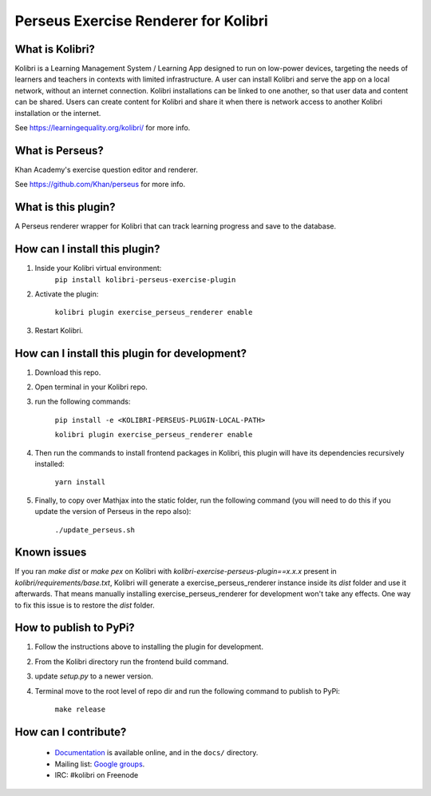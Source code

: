 Perseus Exercise Renderer for Kolibri
=====================================

What is Kolibri?
----------------

Kolibri is a Learning Management System / Learning App designed to run on low-power devices, targeting the needs of
learners and teachers in contexts with limited infrastructure. A user can install Kolibri and serve the app on a local
network, without an internet connection. Kolibri installations can be linked to one another, so that user data and
content can be shared. Users can create content for Kolibri and share it when there is network access to another
Kolibri installation or the internet.

See https://learningequality.org/kolibri/ for more info.

What is Perseus?
----------------

Khan Academy's exercise question editor and renderer.

See https://github.com/Khan/perseus for more info.

What is this plugin?
--------------------

A Perseus renderer wrapper for Kolibri that can track learning progress and save to the database.

How can I install this plugin?
------------------------------

1. Inside your Kolibri virtual environment:
    ``pip install kolibri-perseus-exercise-plugin``

2. Activate the plugin:

    ``kolibri plugin exercise_perseus_renderer enable``

3. Restart Kolibri.

How can I install this plugin for development?
------------------------------

1. Download this repo.

2. Open terminal in your Kolibri repo.

3. run the following commands:

    ``pip install -e <KOLIBRI-PERSEUS-PLUGIN-LOCAL-PATH>``

    ``kolibri plugin exercise_perseus_renderer enable``

4. Then run the commands to install frontend packages in Kolibri, this plugin will have its dependencies recursively installed:

    ``yarn install``

5. Finally, to copy over Mathjax into the static folder, run the following command (you will need to do this if you update the version of Perseus in the repo also):

    ``./update_perseus.sh``

Known issues
------------

If you ran `make dist` or `make pex` on Kolibri with `kolibri-exercise-perseus-plugin==x.x.x` present in `kolibri/requirements/base.txt`, Kolibri will generate a exercise_perseus_renderer instance inside its `dist` folder and use it afterwards. That means manually installing exercise_perseus_renderer for development won't take any effects. One way to fix this issue is to restore the `dist` folder.

How to publish to PyPi?
------------------------------

1. Follow the instructions above to installing the plugin for development.
2. From the Kolibri directory run the frontend build command.
3. update `setup.py` to a newer version.
4. Terminal move to the root level of repo dir and run the following command to publish to PyPi:

    ``make release``


How can I contribute?
---------------------

 * `Documentation <http://kolibri.readthedocs.org/en/latest/>`_ is available online, and in the ``docs/`` directory.
 * Mailing list: `Google groups <https://groups.google.com/a/learningequality.org/forum/#!forum/dev>`_.
 * IRC: #kolibri on Freenode


